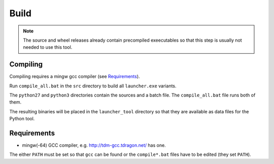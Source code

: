 =======
 Build
=======

.. note::

    The source and wheel releases already contain precompiled exeecutables
    so that this step is usually not needed to use this tool.


Compiling
=========
Compiling requires a mingw gcc compiler (see Requirements_).

Run ``compile_all.bat`` in the ``src`` directory to build all ``launcher.exe``
variants.

The ``python27`` and ``python3`` directories contain the sources and a batch
file. The ``compile_all.bat`` file runs both of them.

The resulting binaries will be placed in the ``launcher_tool`` directory so
that they are available as data files for the Python tool.


Requirements
============

- mingw(-64) GCC compiler, e.g. http://tdm-gcc.tdragon.net/ has one.

The either ``PATH`` must be set so that ``gcc`` can be found or the
``compile*.bat`` files have to be edited (they set ``PATH``).
